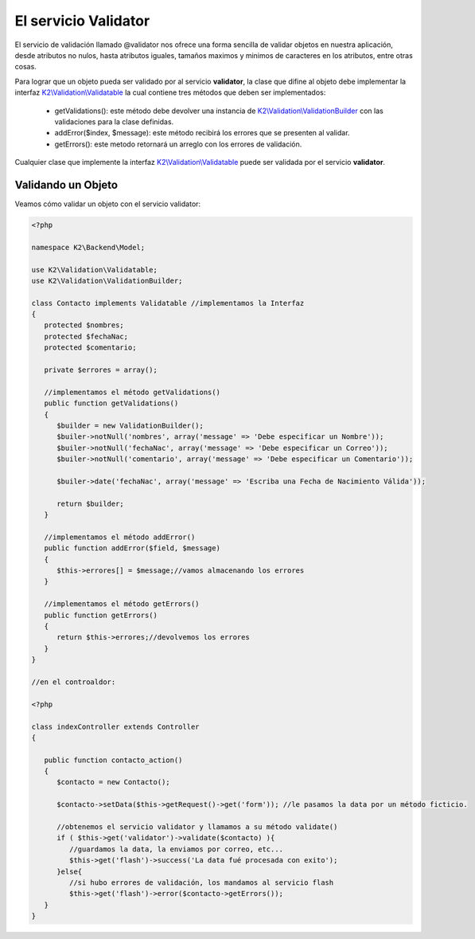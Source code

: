 El servicio Validator
=====================

El servicio de validación llamado @validator nos ofrece una forma sencilla de validar objetos en nuestra aplicación, desde atributos no nulos, hasta atributos iguales, tamaños maximos y minimos de caracteres en los atributos, entre otras cosas.

Para lograr que un objeto pueda ser validado por al servicio **validator**, la clase que difine al objeto debe implementar la interfaz `K2\\Validation\\Validatable <https://github.com/manuelj555/Core/blob/master/src/KumbiaPHP/Validation/Validatable.php>`_ la cual contiene tres métodos que deben ser implementados:

    * getValidations(): este método debe devolver una instancia de `K2\\Validation\\ValidationBuilder <https://github.com/manuelj555/Core/blob/master/src/KumbiaPHP/Validation/ValidationBuilder.php>`_ con las validaciones para la clase definidas.
    * addError($index, $message): este método recibirá los errores que se presenten al validar.
    * getErrors(): este metodo retornará un arreglo con los errores de validación.

Cualquier clase que implemente la interfaz `K2\\Validation\\Validatable <https://github.com/manuelj555/Core/blob/master/src/KumbiaPHP/Validation/Validatable.php>`_ puede ser validada por el servicio **validator**.

Validando un Objeto
-------------------

Veamos cómo validar un objeto con el servicio validator:

.. code-block:: php

   <?php

   namespace K2\Backend\Model;

   use K2\Validation\Validatable;
   use K2\Validation\ValidationBuilder;

   class Contacto implements Validatable //implementamos la Interfaz
   {
      protected $nombres;
      protected $fechaNac;
      protected $comentario;

      private $errores = array();

      //implementamos el método getValidations()
      public function getValidations()
      {
         $builder = new ValidationBuilder();
         $builer->notNull('nombres', array('message' => 'Debe especificar un Nombre'));
         $builer->notNull('fechaNac', array('message' => 'Debe especificar un Correo'));
         $builer->notNull('comentario', array('message' => 'Debe especificar un Comentario'));

         $builer->date('fechaNac', array('message' => 'Escriba una Fecha de Nacimiento Válida'));

         return $builder;
      }

      //implementamos el método addError()
      public function addError($field, $message)
      {
         $this->errores[] = $message;//vamos almacenando los errores
      }

      //implementamos el método getErrors()
      public function getErrors()
      {
         return $this->errores;//devolvemos los errores
      }
   }

   //en el controaldor:

   <?php 

   class indexController extends Controller
   {

      public function contacto_action()
      {
         $contacto = new Contacto();

         $contacto->setData($this->getRequest()->get('form')); //le pasamos la data por un método ficticio.

         //obtenemos el servicio validator y llamamos a su método validate()
         if ( $this->get('validator')->validate($contacto) ){
            //guardamos la data, la enviamos por correo, etc...
            $this->get('flash')->success('La data fué procesada con exito');
         }else{
            //si hubo errores de validación, los mandamos al servicio flash
            $this->get('flash')->error($contacto->getErrors());
      }
   }